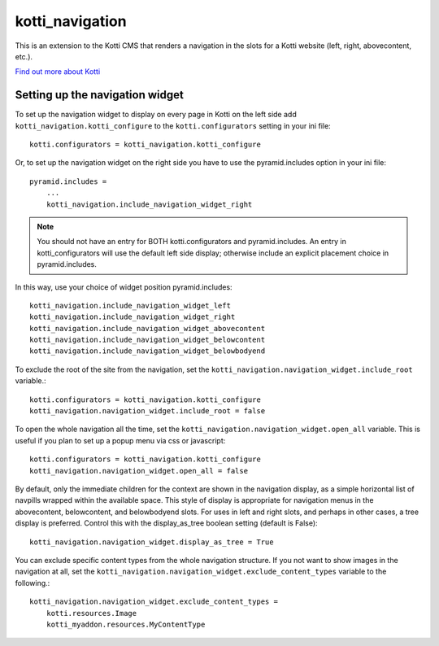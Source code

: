================
kotti_navigation
================

This is an extension to the Kotti CMS that renders a navigation in the
slots for a Kotti website (left, right, abovecontent, etc.).

`Find out more about Kotti`_

Setting up the navigation widget
================================

To set up the navigation widget to display on every page in Kotti on the
left side add ``kotti_navigation.kotti_configure`` to the
``kotti.configurators`` setting in your ini file::

    kotti.configurators = kotti_navigation.kotti_configure

Or, to set up the navigation widget on the right side you have to use the
pyramid.includes option in your ini file::

    pyramid.includes = 
        ...
        kotti_navigation.include_navigation_widget_right

.. Note:: You should not have an entry for BOTH kotti.configurators and
          pyramid.includes. An entry in kotti_configurators will use the
          default left side display; otherwise include an explicit placement
          choice in pyramid.includes.

In this way, use your choice of widget position pyramid.includes::

    kotti_navigation.include_navigation_widget_left
    kotti_navigation.include_navigation_widget_right
    kotti_navigation.include_navigation_widget_abovecontent
    kotti_navigation.include_navigation_widget_belowcontent
    kotti_navigation.include_navigation_widget_belowbodyend

To exclude the root of the site from the navigation, set the
``kotti_navigation.navigation_widget.include_root`` variable.::

    kotti.configurators = kotti_navigation.kotti_configure
    kotti_navigation.navigation_widget.include_root = false

To open the whole navigation all the time, set the
``kotti_navigation.navigation_widget.open_all`` variable. This is useful if
you plan to set up a popup menu via css or javascript::

    kotti.configurators = kotti_navigation.kotti_configure
    kotti_navigation.navigation_widget.open_all = false


By default, only the immediate children for the context are shown in the
navigation display, as a simple horizontal list of navpills wrapped within the
available space. This style of display is appropriate for navigation menus in
the abovecontent, belowcontent, and belowbodyend slots. For uses in left and
right slots, and perhaps in other cases, a tree display is preferred. Control
this with the display_as_tree boolean setting (default is False)::

    kotti_navigation.navigation_widget.display_as_tree = True

You can exclude specific content types from the whole navigation
structure. If you not want to show images in the navigation at all,
set the ``kotti_navigation.navigation_widget.exclude_content_types`` 
variable to the following.::

    kotti_navigation.navigation_widget.exclude_content_types = 
        kotti.resources.Image
        kotti_myaddon.resources.MyContentType


.. _Find out more about Kotti: http://pypi.python.org/pypi/Kotti
